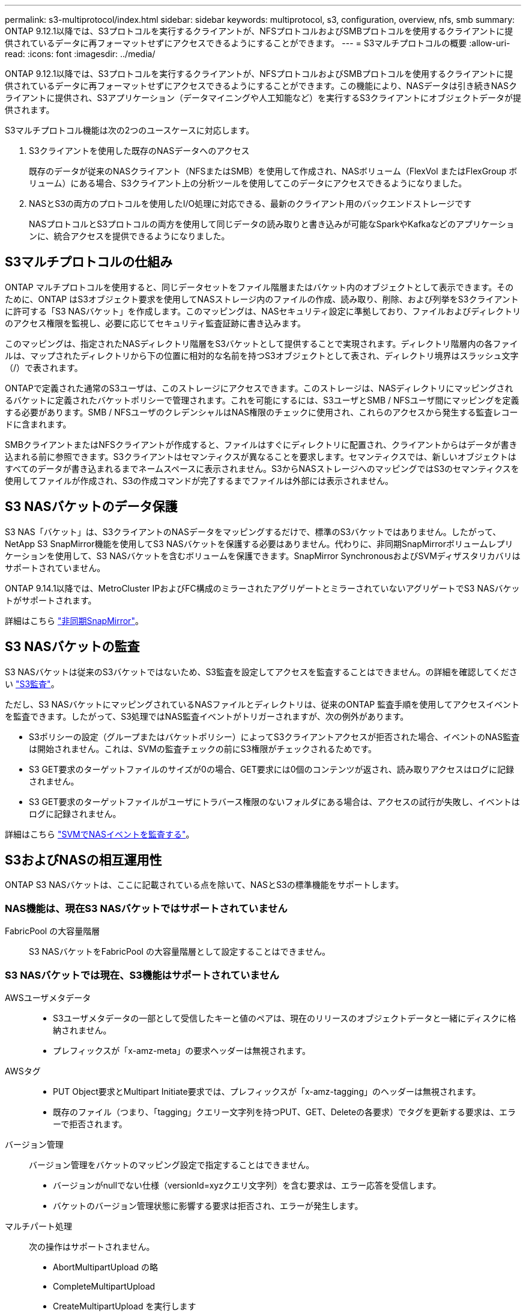 ---
permalink: s3-multiprotocol/index.html 
sidebar: sidebar 
keywords: multiprotocol, s3, configuration, overview, nfs, smb 
summary: ONTAP 9.12.1以降では、S3プロトコルを実行するクライアントが、NFSプロトコルおよびSMBプロトコルを使用するクライアントに提供されているデータに再フォーマットせずにアクセスできるようにすることができます。 
---
= S3マルチプロトコルの概要
:allow-uri-read: 
:icons: font
:imagesdir: ../media/


[role="lead"]
ONTAP 9.12.1以降では、S3プロトコルを実行するクライアントが、NFSプロトコルおよびSMBプロトコルを使用するクライアントに提供されているデータに再フォーマットせずにアクセスできるようにすることができます。この機能により、NASデータは引き続きNASクライアントに提供され、S3アプリケーション（データマイニングや人工知能など）を実行するS3クライアントにオブジェクトデータが提供されます。

S3マルチプロトコル機能は次の2つのユースケースに対応します。

. S3クライアントを使用した既存のNASデータへのアクセス
+
既存のデータが従来のNASクライアント（NFSまたはSMB）を使用して作成され、NASボリューム（FlexVol またはFlexGroup ボリューム）にある場合、S3クライアント上の分析ツールを使用してこのデータにアクセスできるようになりました。

. NASとS3の両方のプロトコルを使用したI/O処理に対応できる、最新のクライアント用のバックエンドストレージです
+
NASプロトコルとS3プロトコルの両方を使用して同じデータの読み取りと書き込みが可能なSparkやKafkaなどのアプリケーションに、統合アクセスを提供できるようになりました。





== S3マルチプロトコルの仕組み

ONTAP マルチプロトコルを使用すると、同じデータセットをファイル階層またはバケット内のオブジェクトとして表示できます。そのために、ONTAP はS3オブジェクト要求を使用してNASストレージ内のファイルの作成、読み取り、削除、および列挙をS3クライアントに許可する「S3 NASバケット」を作成します。このマッピングは、NASセキュリティ設定に準拠しており、ファイルおよびディレクトリのアクセス権限を監視し、必要に応じてセキュリティ監査証跡に書き込みます。

このマッピングは、指定されたNASディレクトリ階層をS3バケットとして提供することで実現されます。ディレクトリ階層内の各ファイルは、マップされたディレクトリから下の位置に相対的な名前を持つS3オブジェクトとして表され、ディレクトリ境界はスラッシュ文字（/）で表されます。

ONTAPで定義された通常のS3ユーザは、このストレージにアクセスできます。このストレージは、NASディレクトリにマッピングされるバケットに定義されたバケットポリシーで管理されます。これを可能にするには、S3ユーザとSMB / NFSユーザ間にマッピングを定義する必要があります。SMB / NFSユーザのクレデンシャルはNAS権限のチェックに使用され、これらのアクセスから発生する監査レコードに含まれます。

SMBクライアントまたはNFSクライアントが作成すると、ファイルはすぐにディレクトリに配置され、クライアントからはデータが書き込まれる前に参照できます。S3クライアントはセマンティクスが異なることを要求します。セマンティクスでは、新しいオブジェクトはすべてのデータが書き込まれるまでネームスペースに表示されません。S3からNASストレージへのマッピングではS3のセマンティクスを使用してファイルが作成され、S3の作成コマンドが完了するまでファイルは外部には表示されません。



== S3 NASバケットのデータ保護

S3 NAS「バケット」は、S3クライアントのNASデータをマッピングするだけで、標準のS3バケットではありません。したがって、NetApp S3 SnapMirror機能を使用してS3 NASバケットを保護する必要はありません。代わりに、非同期SnapMirrorボリュームレプリケーションを使用して、S3 NASバケットを含むボリュームを保護できます。SnapMirror SynchronousおよびSVMディザスタリカバリはサポートされていません。

ONTAP 9.14.1以降では、MetroCluster IPおよびFC構成のミラーされたアグリゲートとミラーされていないアグリゲートでS3 NASバケットがサポートされます。

詳細はこちら link:../data-protection/data-protection/snapmirror-disaster-recovery-concept.html#data-protection-relationships["非同期SnapMirror"]。



== S3 NASバケットの監査

S3 NASバケットは従来のS3バケットではないため、S3監査を設定してアクセスを監査することはできません。の詳細を確認してください link:../s3-audit/index.html["S3監査"]。

ただし、S3 NASバケットにマッピングされているNASファイルとディレクトリは、従来のONTAP 監査手順を使用してアクセスイベントを監査できます。したがって、S3処理ではNAS監査イベントがトリガーされますが、次の例外があります。

* S3ポリシーの設定（グループまたはバケットポリシー）によってS3クライアントアクセスが拒否された場合、イベントのNAS監査は開始されません。これは、SVMの監査チェックの前にS3権限がチェックされるためです。
* S3 GET要求のターゲットファイルのサイズが0の場合、GET要求には0個のコンテンツが返され、読み取りアクセスはログに記録されません。
* S3 GET要求のターゲットファイルがユーザにトラバース権限のないフォルダにある場合は、アクセスの試行が失敗し、イベントはログに記録されません。


詳細はこちら link:../nas-audit/index.html["SVMでNASイベントを監査する"]。



== S3およびNASの相互運用性

ONTAP S3 NASバケットは、ここに記載されている点を除いて、NASとS3の標準機能をサポートします。



=== NAS機能は、現在S3 NASバケットではサポートされていません

FabricPool の大容量階層:: S3 NASバケットをFabricPool の大容量階層として設定することはできません。




=== S3 NASバケットでは現在、S3機能はサポートされていません

AWSユーザメタデータ::
+
--
* S3ユーザメタデータの一部として受信したキーと値のペアは、現在のリリースのオブジェクトデータと一緒にディスクに格納されません。
* プレフィックスが「x-amz-meta」の要求ヘッダーは無視されます。


--
AWSタグ::
+
--
* PUT Object要求とMultipart Initiate要求では、プレフィックスが「x-amz-tagging」のヘッダーは無視されます。
* 既存のファイル（つまり、「tagging」クエリー文字列を持つPUT、GET、Deleteの各要求）でタグを更新する要求は、エラーで拒否されます。


--
バージョン管理:: バージョン管理をバケットのマッピング設定で指定することはできません。
+
--
* バージョンがnullでない仕様（versionId=xyzクエリ文字列）を含む要求は、エラー応答を受信します。
* バケットのバージョン管理状態に影響する要求は拒否され、エラーが発生します。


--
マルチパート処理:: 次の操作はサポートされません。
+
--
* AbortMultipartUpload の略
* CompleteMultipartUpload
* CreateMultipartUpload を実行します
* ListMultipartUpload の略


--

